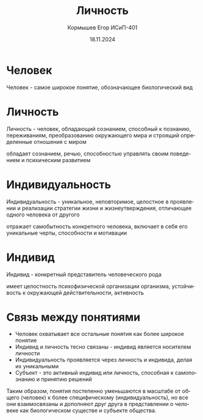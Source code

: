 #+TITLE: Личность
#+AUTHOR: Кормышев Егор ИСиП-401
#+DATE: 18.11.2024
#+LANGUAGE: ru
#+LaTeX_HEADER: \usepackage[russian]{babel}

* Человек
Человек - самое широкое понятие, обозначающее биологический вид

* Личность
Личность - человек, обладающий сознанием, способный к познанию, переживаниям, преобразованию окружающего мира и строящий определенные отношения с миром

обладает сознанием, речью, способностью управлять своим поведением и психическим развитием

* Индивидуальность
Индивидуальность - уникальное, неповторимое, целостное в проявлении и реализации стратегии жизни и жизнеутверждения, отличающее одного человека от другого

отражает самобытность конкретного человека, включает в себя его уникальные черты, способности и мотивации

* Индивид

Индивид - конкретный представитель человеческого рода

имеет целостность психофизической организации организма, устойчивость к окружающей действительности, активность

* Связь между понятиями

- Человек охватывает все остальные понятия как более широкое понятие
- Индивид и личность тесно связаны - индивид является носителем личности
- Индивидуальность проявляется через личность и индивида, делая их уникальными
- Субъект - это активный индивид или личность, способная к самопознанию и принятию решений
  
Таким образом, понятия постепенно уменьшаются в масштабе от общего (человек) к более специфическому (индивидуальность), но все они взаимосвязаны и дополняют друг друга в представлении о человеке как биологическом существе и субъекте общества.

